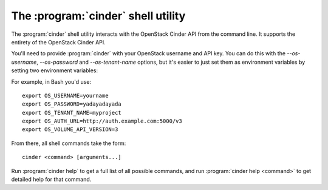 The :program:`cinder` shell utility
=========================================

.. program:: cinder
.. highlight:: bash

The :program:`cinder` shell utility interacts with the OpenStack Cinder API
from the command line. It supports the entirety of the OpenStack Cinder API.

You'll need to provide :program:`cinder` with your OpenStack username and
API key. You can do this with the `--os-username`, `--os-password` and
`--os-tenant-name` options, but it's easier to just set them as environment
variables by setting two environment variables:

.. envvar:: OS_USERNAME or CINDER_USERNAME

    Your OpenStack Cinder username.

.. envvar:: OS_PASSWORD or CINDER_PASSWORD

    Your password.

.. envvar:: OS_TENANT_NAME or CINDER_PROJECT_ID

    Project for work.

.. envvar:: OS_AUTH_URL or CINDER_URL

    The OpenStack API server URL.

.. envvar:: OS_VOLUME_API_VERSION

    The OpenStack Block Storage API version.

For example, in Bash you'd use::

    export OS_USERNAME=yourname
    export OS_PASSWORD=yadayadayada
    export OS_TENANT_NAME=myproject
    export OS_AUTH_URL=http://auth.example.com:5000/v3
    export OS_VOLUME_API_VERSION=3

From there, all shell commands take the form::

    cinder <command> [arguments...]

Run :program:`cinder help` to get a full list of all possible commands,
and run :program:`cinder help <command>` to get detailed help for that
command.
